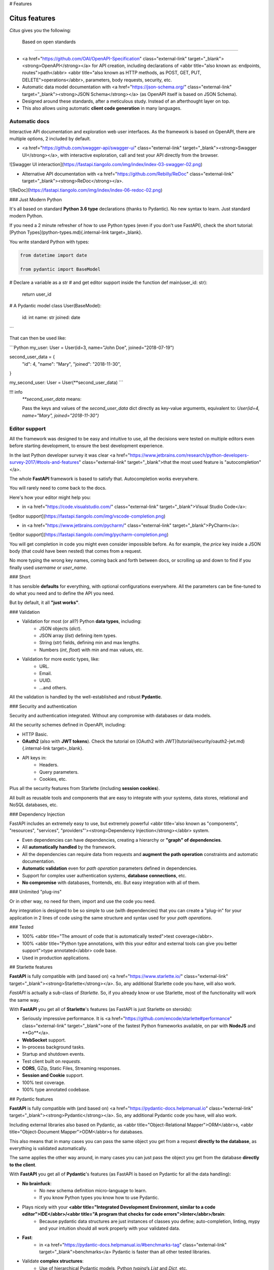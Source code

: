 # Features

Citus features
===============

`Citus` gives you the following:

 Based on open standards
-------------------------

* <a href="https://github.com/OAI/OpenAPI-Specification" class="external-link" target="_blank"><strong>OpenAPI</strong></a> for API creation, including declarations of <abbr title="also known as: endpoints, routes">path</abbr> <abbr title="also known as HTTP methods, as POST, GET, PUT, DELETE">operations</abbr>, parameters, body requests, security, etc.
* Automatic data model documentation with <a href="https://json-schema.org/" class="external-link" target="_blank"><strong>JSON Schema</strong></a> (as OpenAPI itself is based on JSON Schema).
* Designed around these standards, after a meticulous study. Instead of an afterthought layer on top.
* This also allows using automatic **client code generation** in many languages.

Automatic docs
--------------------

Interactive API documentation and exploration web user interfaces. As the framework is based on OpenAPI, there are multiple options, 2 included by default.

* <a href="https://github.com/swagger-api/swagger-ui" class="external-link" target="_blank"><strong>Swagger UI</strong></a>, with interactive exploration, call and test your API directly from the browser.

![Swagger UI interaction](https://fastapi.tiangolo.com/img/index/index-03-swagger-02.png)

* Alternative API documentation with <a href="https://github.com/Rebilly/ReDoc" class="external-link" target="_blank"><strong>ReDoc</strong></a>.

![ReDoc](https://fastapi.tiangolo.com/img/index/index-06-redoc-02.png)

### Just Modern Python

It's all based on standard **Python 3.6 type** declarations (thanks to Pydantic). No new syntax to learn. Just standard modern Python.

If you need a 2 minute refresher of how to use Python types (even if you don't use FastAPI), check the short tutorial: [Python Types](python-types.md){.internal-link target=_blank}.

You write standard Python with types:

.. code:: python

  from datetime import date

  from pydantic import BaseModel

# Declare a variable as a str
# and get editor support inside the function
def main(user_id: str):
    return user_id


# A Pydantic model
class User(BaseModel):
    id: int
    name: str
    joined: date
```

That can then be used like:

```Python
my_user: User = User(id=3, name="John Doe", joined="2018-07-19")

second_user_data = {
    "id": 4,
    "name": "Mary",
    "joined": "2018-11-30",
}

my_second_user: User = User(**second_user_data)
```

!!! info
    `**second_user_data` means:

    Pass the keys and values of the `second_user_data` dict directly as key-value arguments, equivalent to: `User(id=4, name="Mary", joined="2018-11-30")`

Editor support
-------------------

All the framework was designed to be easy and intuitive to use, all the decisions were tested on multiple editors even before starting development, to ensure the best development experience.

In the last Python developer survey it was clear <a href="https://www.jetbrains.com/research/python-developers-survey-2017/#tools-and-features" class="external-link" target="_blank">that the most used feature is "autocompletion"</a>.

The whole **FastAPI** framework is based to satisfy that. Autocompletion works everywhere.

You will rarely need to come back to the docs.

Here's how your editor might help you:

* in <a href="https://code.visualstudio.com/" class="external-link" target="_blank">Visual Studio Code</a>:

![editor support](https://fastapi.tiangolo.com/img/vscode-completion.png)

* in <a href="https://www.jetbrains.com/pycharm/" class="external-link" target="_blank">PyCharm</a>:

![editor support](https://fastapi.tiangolo.com/img/pycharm-completion.png)

You will get completion in code you might even consider impossible before. As for example, the `price` key inside a JSON body (that could have been nested) that comes from a request.

No more typing the wrong key names, coming back and forth between docs, or scrolling up and down to find if you finally used `username` or `user_name`.

### Short

It has sensible **defaults** for everything, with optional configurations everywhere. All the parameters can be fine-tuned to do what you need and to define the API you need.

But by default, it all **"just works"**.

### Validation

* Validation for most (or all?) Python **data types**, including:
    * JSON objects (`dict`).
    * JSON array (`list`) defining item types.
    * String (`str`) fields, defining min and max lengths.
    * Numbers (`int`, `float`) with min and max values, etc.

* Validation for more exotic types, like:
    * URL.
    * Email.
    * UUID.
    * ...and others.

All the validation is handled by the well-established and robust **Pydantic**.

### Security and authentication

Security and authentication integrated. Without any compromise with databases or data models.

All the security schemes defined in OpenAPI, including:

* HTTP Basic.
* **OAuth2** (also with **JWT tokens**). Check the tutorial on [OAuth2 with JWT](tutorial/security/oauth2-jwt.md){.internal-link target=_blank}.
* API keys in:
    * Headers.
    * Query parameters.
    * Cookies, etc.

Plus all the security features from Starlette (including **session cookies**).

All built as reusable tools and components that are easy to integrate with your systems, data stores, relational and NoSQL databases, etc.

### Dependency Injection

FastAPI includes an extremely easy to use, but extremely powerful <abbr title='also known as "components", "resources", "services", "providers"'><strong>Dependency Injection</strong></abbr> system.

* Even dependencies can have dependencies, creating a hierarchy or **"graph" of dependencies**.
* All **automatically handled** by the framework.
* All the dependencies can require data from requests and **augment the path operation** constraints and automatic documentation.
* **Automatic validation** even for *path operation* parameters defined in dependencies.
* Support for complex user authentication systems, **database connections**, etc.
* **No compromise** with databases, frontends, etc. But easy integration with all of them.

### Unlimited "plug-ins"

Or in other way, no need for them, import and use the code you need.

Any integration is designed to be so simple to use (with dependencies) that you can create a "plug-in" for your application in 2 lines of code using the same structure and syntax used for your *path operations*.

### Tested

* 100% <abbr title="The amount of code that is automatically tested">test coverage</abbr>.
* 100% <abbr title="Python type annotations, with this your editor and external tools can give you better support">type annotated</abbr> code base.
* Used in production applications.

## Starlette features

**FastAPI** is fully compatible with (and based on) <a href="https://www.starlette.io/" class="external-link" target="_blank"><strong>Starlette</strong></a>. So, any additional Starlette code you have, will also work.

`FastAPI` is actually a sub-class of `Starlette`. So, if you already know or use Starlette, most of the functionality will work the same way.

With **FastAPI** you get all of **Starlette**'s features (as FastAPI is just Starlette on steroids):

* Seriously impressive performance. It is <a href="https://github.com/encode/starlette#performance" class="external-link" target="_blank">one of the fastest Python frameworks available, on par with **NodeJS** and **Go**</a>.
* **WebSocket** support.
* In-process background tasks.
* Startup and shutdown events.
* Test client built on `requests`.
* **CORS**, GZip, Static Files, Streaming responses.
* **Session and Cookie** support.
* 100% test coverage.
* 100% type annotated codebase.

## Pydantic features

**FastAPI** is fully compatible with (and based on) <a href="https://pydantic-docs.helpmanual.io" class="external-link" target="_blank"><strong>Pydantic</strong></a>. So, any additional Pydantic code you have, will also work.

Including external libraries also based on Pydantic, as <abbr title="Object-Relational Mapper">ORM</abbr>s, <abbr title="Object-Document Mapper">ODM</abbr>s for databases.

This also means that in many cases you can pass the same object you get from a request **directly to the database**, as everything is validated automatically.

The same applies the other way around, in many cases you can just pass the object you get from the database **directly to the client**.

With **FastAPI** you get all of **Pydantic**'s features (as FastAPI is based on Pydantic for all the data handling):

* **No brainfuck**:
    * No new schema definition micro-language to learn.
    * If you know Python types you know how to use Pydantic.
* Plays nicely with your **<abbr title="Integrated Development Environment, similar to a code editor">IDE</abbr>/<abbr title="A program that checks for code errors">linter</abbr>/brain**:
    * Because pydantic data structures are just instances of classes you define; auto-completion, linting, mypy and your intuition should all work properly with your validated data.
* **Fast**:
    * in <a href="https://pydantic-docs.helpmanual.io/#benchmarks-tag" class="external-link" target="_blank">benchmarks</a> Pydantic is faster than all other tested libraries.
* Validate **complex structures**:
    * Use of hierarchical Pydantic models, Python `typing`’s `List` and `Dict`, etc.
    * And validators allow complex data schemas to be clearly and easily defined, checked and documented as JSON Schema.
    * You can have deeply **nested JSON** objects and have them all validated and annotated.
* **Extendible**:
    * Pydantic allows custom data types to be defined or you can extend validation with methods on a model decorated with the validator decorator.
* 100% test coverage.
